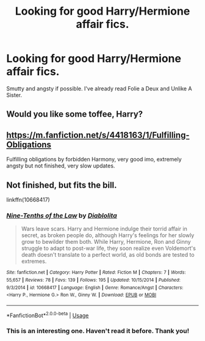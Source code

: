 #+TITLE: Looking for good Harry/Hermione affair fics.

* Looking for good Harry/Hermione affair fics.
:PROPERTIES:
:Author: anditgetsworse
:Score: 4
:DateUnix: 1539210964.0
:DateShort: 2018-Oct-11
:FlairText: Request
:END:
Smutty and angsty if possible. I've already read Folie a Deux and Unlike A Sister.


** Would you like some toffee, Harry?
:PROPERTIES:
:Author: Twinborne
:Score: 5
:DateUnix: 1539241061.0
:DateShort: 2018-Oct-11
:END:


** [[https://m.fanfiction.net/s/4418163/1/Fulfilling-Obligations]]

Fulfilling obligations by forbidden Harmony, very good imo, extremely angsty but not finished, very slow updates.
:PROPERTIES:
:Score: 5
:DateUnix: 1539224030.0
:DateShort: 2018-Oct-11
:END:


** Not finished, but fits the bill.

linkffn(10668417)
:PROPERTIES:
:Author: wonky_faint
:Score: 2
:DateUnix: 1539257154.0
:DateShort: 2018-Oct-11
:END:

*** [[https://www.fanfiction.net/s/10668417/1/][*/Nine-Tenths of the Law/*]] by [[https://www.fanfiction.net/u/5964517/Diablolita][/Diablolita/]]

#+begin_quote
  Wars leave scars. Harry and Hermione indulge their torrid affair in secret, as broken people do, although Harry's feelings for her slowly grow to bewilder them both. While Harry, Hermione, Ron and Ginny struggle to adapt to post-war life, they soon realize even Voldemort's death doesn't translate to a perfect world, as old bonds are tested to extremes.
#+end_quote

^{/Site/:} ^{fanfiction.net} ^{*|*} ^{/Category/:} ^{Harry} ^{Potter} ^{*|*} ^{/Rated/:} ^{Fiction} ^{M} ^{*|*} ^{/Chapters/:} ^{7} ^{*|*} ^{/Words/:} ^{55,657} ^{*|*} ^{/Reviews/:} ^{78} ^{*|*} ^{/Favs/:} ^{139} ^{*|*} ^{/Follows/:} ^{195} ^{*|*} ^{/Updated/:} ^{10/15/2014} ^{*|*} ^{/Published/:} ^{9/3/2014} ^{*|*} ^{/id/:} ^{10668417} ^{*|*} ^{/Language/:} ^{English} ^{*|*} ^{/Genre/:} ^{Romance/Angst} ^{*|*} ^{/Characters/:} ^{<Harry} ^{P.,} ^{Hermione} ^{G.>} ^{Ron} ^{W.,} ^{Ginny} ^{W.} ^{*|*} ^{/Download/:} ^{[[http://www.ff2ebook.com/old/ffn-bot/index.php?id=10668417&source=ff&filetype=epub][EPUB]]} ^{or} ^{[[http://www.ff2ebook.com/old/ffn-bot/index.php?id=10668417&source=ff&filetype=mobi][MOBI]]}

--------------

*FanfictionBot*^{2.0.0-beta} | [[https://github.com/tusing/reddit-ffn-bot/wiki/Usage][Usage]]
:PROPERTIES:
:Author: FanfictionBot
:Score: 1
:DateUnix: 1539257167.0
:DateShort: 2018-Oct-11
:END:


*** This is an interesting one. Haven't read it before. Thank you!
:PROPERTIES:
:Author: anditgetsworse
:Score: 1
:DateUnix: 1539269289.0
:DateShort: 2018-Oct-11
:END:
